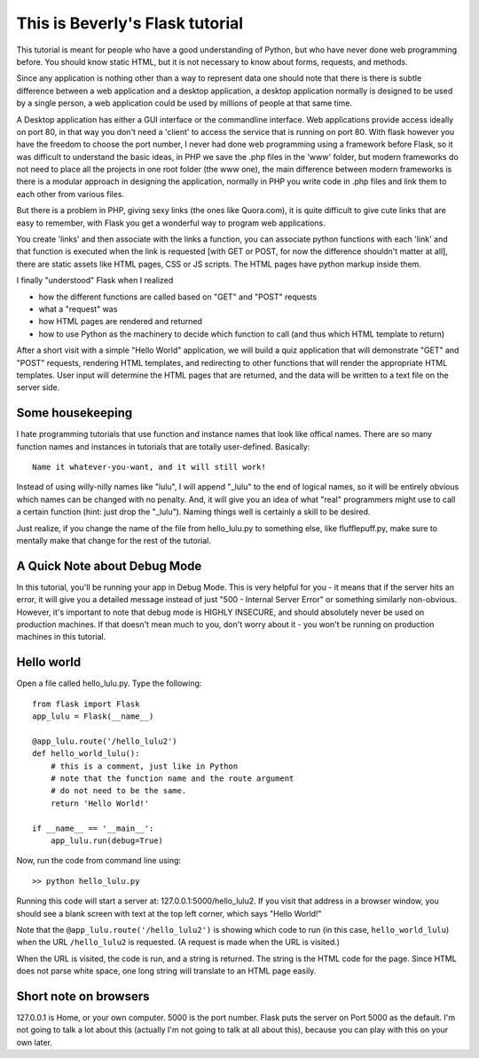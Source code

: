 This is Beverly's Flask tutorial
================================

This tutorial is meant for people who have a good understanding of Python,
but who have never done web programming before.  You should know static HTML, 
but it is not necessary to know about forms, requests, and methods.

Since any application is nothing other than a way to represent data one should note that there is
there is subtle difference between a web application and a desktop application, a desktop application
normally is designed to be used by a single person, a web application could be used by millions of people
at that same time.

A Desktop application has either a GUI interface or the commandline interface. Web applications provide access
ideally on port 80, in that way you don't need a 'client' to access the service that is running on port 80. 
With flask however you have the freedom to choose the port number, I never had done web programming using a 
framework before Flask, so it was difficult to understand the basic ideas, in PHP we save the .php files in
the 'www' folder, but modern frameworks do not need to place all the projects in one root folder (the www one), 
the main difference between modern frameworks is there is a modular approach in designing the application, 
normally in PHP you write code in .php files and link them to each other from various files.

But there is a problem in PHP, giving sexy links (the ones like Quora.com), it is quite difficult to give 
cute links that are easy to remember, with Flask you get a wonderful way to program web applications.

You create 'links' and then associate with the links a function, you can associate python functions with each 'link'
and that function is executed when the link is requested [with GET or POST, for now the difference shouldn't matter at all],
there are static assets like HTML pages, CSS or JS scripts. The HTML pages have python markup inside them.

I finally "understood" Flask when I realized

- how the different functions are called based on "GET" and "POST" requests
- what a "request" was
- how HTML pages are rendered and returned
- how to use Python as the machinery to decide which function to call (and thus
  which HTML template to return)

After a short visit with a simple "Hello World" application, we will build a quiz
application that will demonstrate "GET" and "POST" requests, rendering HTML templates,
and redirecting to other functions that will render the appropriate HTML 
templates.  User input will determine the HTML pages that are returned, and 
the data will be written to a text file on the server side.

Some housekeeping 
-----------------

I hate programming tutorials that use function and instance names that look 
like offical names.  There are so many function names and instances in 
tutorials that are totally user-defined.  Basically::

    Name it whatever-you-want, and it will still work!  

Instead of using willy-nilly names like "lulu", I will append "_lulu" to 
the end of logical names, so it will be entirely obvious which names can be 
changed with no penalty.  And, it will give you an idea of what "real"
programmers might use to call a certain function (hint: just drop the "_lulu").
Naming things well is certainly a skill to be desired.

Just realize, if you change the name of the file from hello_lulu.py
to something else, like flufflepuff.py, make sure to mentally make that
change for the rest of the tutorial.

A Quick Note about Debug Mode
-----------------------------
In this tutorial, you'll be running your app in Debug Mode.  This is very helpful
for you - it means that if the server hits an error, it will give you a detailed 
message instead of just "500 - Internal Server Error" or something similarly 
non-obvious.  However, it's important to note that debug mode is HIGHLY 
INSECURE, and should absolutely never be used on production machines.  If that 
doesn't mean much to you, don't worry about it - you won't be running on 
production machines in this tutorial.  

Hello world
-----------

Open a file called hello_lulu.py.  Type the following::

    from flask import Flask
    app_lulu = Flask(__name__)

    @app_lulu.route('/hello_lulu2')
    def hello_world_lulu():
    	# this is a comment, just like in Python
	# note that the function name and the route argument
	# do not need to be the same.
        return 'Hello World!'

    if __name__ == '__main__':
        app_lulu.run(debug=True)

Now, run the code from command line using::

    >> python hello_lulu.py

Running this code will start a server at: 127.0.0.1:5000/hello_lulu2.  If you 
visit that address in a browser window, you should see a blank screen with 
text at the top left corner, which says "Hello World!" 

Note that the ``@app_lulu.route('/hello_lulu2')`` is showing which code to run (in this 
case, ``hello_world_lulu``) when the URL ``/hello_lulu2`` is requested.  (A request is made 
when the URL is visited.)

When the URL is visited, the code is run, and a string is returned.  The 
string is the HTML code for the page.  Since HTML does not parse white space,
one long string will translate to an HTML page easily.

Short note on browsers
----------------------

127.0.0.1 is Home, or your own computer.  5000 is the port number.  Flask
puts the server on Port 5000 as the default. I'm not going to talk a lot 
about this (actually I'm not going to talk at all about this), because you 
can play with this on your own later.
